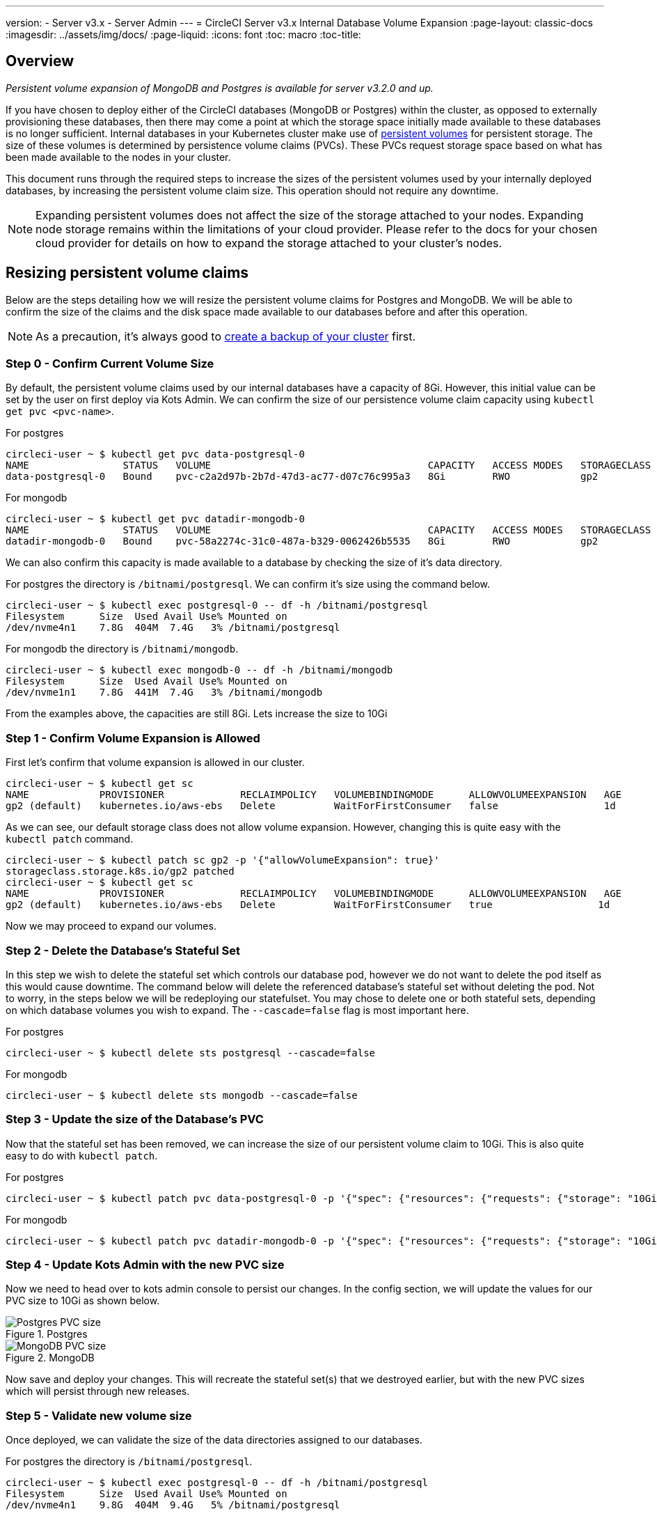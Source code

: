 ---
version:
- Server v3.x
- Server Admin
---
= CircleCI Server v3.x Internal Database Volume Expansion
:page-layout: classic-docs
:imagesdir: ../assets/img/docs/
:page-liquid:
:icons: font
:toc: macro
:toc-title:

toc::[]

== Overview
_Persistent volume expansion of MongoDB and Postgres is available for server v3.2.0 and up._

If you have chosen to deploy either of the CircleCI databases (MongoDB or Postgres) within the cluster, as opposed to externally provisioning these databases, then there may come a point at which the storage space initially made available to these databases is no longer sufficient. Internal databases in your Kubernetes cluster make use of https://kubernetes.io/docs/concepts/storage/persistent-volumes/[persistent volumes] for persistent storage. The size of these volumes is determined by persistence volume claims (PVCs). These PVCs request storage space based on what has been made available to the nodes in your cluster. 

This document runs through the required steps to increase the sizes of the persistent volumes used by your internally deployed databases, by increasing the persistent volume claim size. This operation should not require any downtime.

NOTE: Expanding persistent volumes does not affect the size of the storage attached to your nodes. Expanding node storage remains within the limitations of your cloud provider. Please refer to the docs for your chosen cloud provider for details on how to expand the storage attached to your cluster's nodes.


== Resizing persistent volume claims
Below are the steps detailing how we will resize the persistent volume claims for Postgres and MongoDB. We will be able to confirm the size of the claims and the disk space made available to our databases before and after this operation.

NOTE: As a precaution, it's always good to https://circleci.com/docs/2.0/server-3-operator-backup-and-restore/?section=server-administration[create a backup of your cluster] first.



=== Step 0 - Confirm Current Volume Size
By default, the persistent volume claims used by our internal databases have a capacity of 8Gi. However, this initial value can be set by the user on first deploy via Kots Admin. We can confirm the size of our persistence volume claim capacity using `kubectl get pvc <pvc-name>`.

For postgres
[source,bash]
----
circleci-user ~ $ kubectl get pvc data-postgresql-0
NAME                STATUS   VOLUME                                     CAPACITY   ACCESS MODES   STORAGECLASS   AGE
data-postgresql-0   Bound    pvc-c2a2d97b-2b7d-47d3-ac77-d07c76c995a3   8Gi        RWO            gp2            1d
----

For mongodb
[source,bash]
----
circleci-user ~ $ kubectl get pvc datadir-mongodb-0
NAME                STATUS   VOLUME                                     CAPACITY   ACCESS MODES   STORAGECLASS   AGE
datadir-mongodb-0   Bound    pvc-58a2274c-31c0-487a-b329-0062426b5535   8Gi        RWO            gp2            1d
----

We can also confirm this capacity is made available to a database by checking the size of it's data directory.

For postgres the directory is `/bitnami/postgresql`. We can confirm it's size using the command below.

[source,bash]
----
circleci-user ~ $ kubectl exec postgresql-0 -- df -h /bitnami/postgresql
Filesystem      Size  Used Avail Use% Mounted on
/dev/nvme4n1    7.8G  404M  7.4G   3% /bitnami/postgresql
----

For mongodb the directory is `/bitnami/mongodb`.
[source,bash]
----
circleci-user ~ $ kubectl exec mongodb-0 -- df -h /bitnami/mongodb
Filesystem      Size  Used Avail Use% Mounted on
/dev/nvme1n1    7.8G  441M  7.4G   3% /bitnami/mongodb
----

From the examples above, the capacities are still 8Gi. Lets increase the size to 10Gi

=== Step 1 - Confirm Volume Expansion is Allowed
First let's confirm that volume expansion is allowed in our cluster.

[source,bash]
----
circleci-user ~ $ kubectl get sc
NAME            PROVISIONER             RECLAIMPOLICY   VOLUMEBINDINGMODE      ALLOWVOLUMEEXPANSION   AGE
gp2 (default)   kubernetes.io/aws-ebs   Delete          WaitForFirstConsumer   false                  1d
----

As we can see, our default storage class does not allow volume expansion. However, changing this is quite easy with the `kubectl patch` command.

[source,bash]
----
circleci-user ~ $ kubectl patch sc gp2 -p '{"allowVolumeExpansion": true}'
storageclass.storage.k8s.io/gp2 patched
circleci-user ~ $ kubectl get sc
NAME            PROVISIONER             RECLAIMPOLICY   VOLUMEBINDINGMODE      ALLOWVOLUMEEXPANSION   AGE
gp2 (default)   kubernetes.io/aws-ebs   Delete          WaitForFirstConsumer   true                  1d
----

Now we may proceed to expand our volumes.

=== Step 2 - Delete the Database's Stateful Set
In this step we wish to delete the stateful set which controls our database pod, however we do not want to delete the pod itself as this would cause downtime. The command below will delete the referenced database's stateful set without deleting the pod. Not to worry, in the steps below we will be redeploying our statefulset. You may chose to delete one or both stateful sets, depending on which database volumes you wish to expand. The `--cascade=false` flag is most important here.

For postgres
[source,bash]
----
circleci-user ~ $ kubectl delete sts postgresql --cascade=false
----

For mongodb
[source,bash]
----
circleci-user ~ $ kubectl delete sts mongodb --cascade=false
----

=== Step 3 - Update the size of the Database's PVC
Now that the stateful set has been removed, we can increase the size of our persistent volume claim to 10Gi. This is also quite easy to do with `kubectl patch`.

For postgres
[source,bash]
----
circleci-user ~ $ kubectl patch pvc data-postgresql-0 -p '{"spec": {"resources": {"requests": {"storage": "10Gi"}}}}'
----

For mongodb
[source,bash]
----
circleci-user ~ $ kubectl patch pvc datadir-mongodb-0 -p '{"spec": {"resources": {"requests": {"storage": "10Gi"}}}}'
----

=== Step 4 - Update Kots Admin with the new PVC size
Now we need to head over to kots admin console to persist our changes. In the config section, we will update the values for our PVC size to 10Gi as shown below.

.Postgres
image::kots-pg-pvc-size.png[Postgres PVC size]

.MongoDB
image::kots-mongo-pvc-size.png[MongoDB PVC size]

Now save and deploy your changes. This will recreate the stateful set(s) that we destroyed earlier, but with the new PVC sizes which will persist through new releases.


=== Step 5 - Validate new volume size
Once deployed, we can validate the size of the data directories assigned to our databases.

For postgres the directory is `/bitnami/postgresql`.
[source,bash]
----
circleci-user ~ $ kubectl exec postgresql-0 -- df -h /bitnami/postgresql
Filesystem      Size  Used Avail Use% Mounted on
/dev/nvme4n1    9.8G  404M  9.4G   5% /bitnami/postgresql
----

For mongodb the directory is `/bitnami/mongodb`.
[source,bash]
----
circleci-user ~ $ kubectl exec mongodb-0 -- df -h /bitnami/mongodb
Filesystem      Size  Used Avail Use% Mounted on
/dev/nvme1n1    9.8G  441M  9.3G   5% /bitnami/mongodb
----

As we can see, the size of our directories has been increased.


NOTE: If you find that after following these steps, the disk size allocated to your data directories have not increased, then you may need to restart your database pods. This, however, will cause some downtime of 1-5mins as the databases restart. You can use the commands below to restart your databases.

For postgres
[source,bash]
----
circleci-user ~ $ kubectl rollout restart sts postgresql
----

For mongodb
[source,bash]
----
circleci-user ~ $ kubectl rollout restart sts mongodb
----
